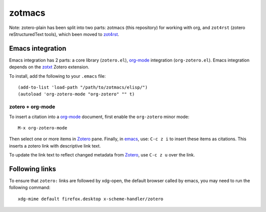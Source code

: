 =========
 zotmacs
=========

Note: zotero-plain has been split into two parts: zotmacs (this
repository) for working with org, and ``zot4rst`` (zotero
reStructuredText tools), which been moved to `zot4rst`_.

Emacs integration
-----------------

Emacs integration has 2 parts: a core library (``zotero.el``),
`org-mode`_ integration (``org-zotero.el``). Emacs integration depends
on the zotxt_ Zotero extension.

To install, add the following to your ``.emacs`` file::

  (add-to-list 'load-path "/path/to/zotmacs/elisp/")
  (autoload 'org-zotero-mode "org-zotero" "" t)

zotero + org-mode
~~~~~~~~~~~~~~~~~

To insert a citation into a `org-mode`_ document, first enable the
``org-zotero`` minor mode::

  M-x org-zotero-mode

Then select one or more items in Zotero_ pane. Finally, in emacs_,
use: ``C-c z i`` to insert these items as citations. This inserts a
zotero link with descriptive link text.

To update the link text to reflect changed metadata from Zotero_, use
``C-c z u`` over the link.

Following links
---------------

To ensure that ``zotero:`` links are followed by xdg-open, the default
browser called by emacs, you may need to run the following command::
  
  xdg-mime default firefox.desktop x-scheme-handler/zotero

.. _Zotero: http://www.zotero.org/
.. _emacs: http://www.gnu.org/software/emacs/
.. _`org-mode`: http://orgmode.org/
.. _`zot4rst`: http://bitbucket.org/egh/zot4rst
.. _zotxt: http://bitbucket.org/egh/zotxt
